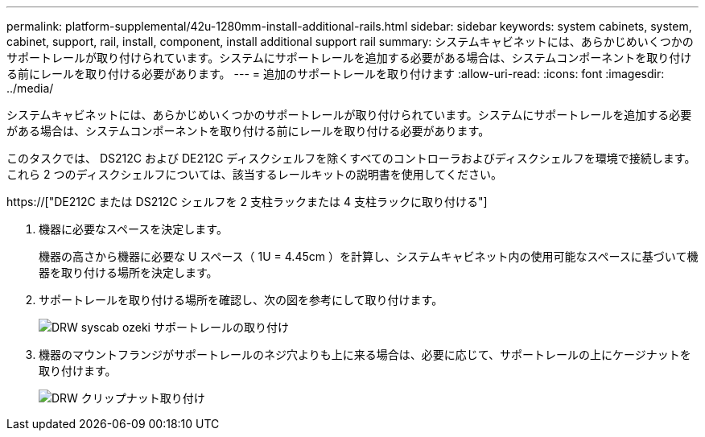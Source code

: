 ---
permalink: platform-supplemental/42u-1280mm-install-additional-rails.html 
sidebar: sidebar 
keywords: system cabinets, system, cabinet, support, rail, install, component, install additional support rail 
summary: システムキャビネットには、あらかじめいくつかのサポートレールが取り付けられています。システムにサポートレールを追加する必要がある場合は、システムコンポーネントを取り付ける前にレールを取り付ける必要があります。 
---
= 追加のサポートレールを取り付けます
:allow-uri-read: 
:icons: font
:imagesdir: ../media/


[role="lead"]
システムキャビネットには、あらかじめいくつかのサポートレールが取り付けられています。システムにサポートレールを追加する必要がある場合は、システムコンポーネントを取り付ける前にレールを取り付ける必要があります。

このタスクでは、 DS212C および DE212C ディスクシェルフを除くすべてのコントローラおよびディスクシェルフを環境で接続します。これら 2 つのディスクシェルフについては、該当するレールキットの説明書を使用してください。

https://["DE212C または DS212C シェルフを 2 支柱ラックまたは 4 支柱ラックに取り付ける"]

. 機器に必要なスペースを決定します。
+
機器の高さから機器に必要な U スペース（ 1U = 4.45cm ）を計算し、システムキャビネット内の使用可能なスペースに基づいて機器を取り付ける場所を決定します。

. サポートレールを取り付ける場所を確認し、次の図を参考にして取り付けます。
+
image::../media/drw_syscab_ozeki_support_rail_installation.gif[DRW syscab ozeki サポートレールの取り付け]

. 機器のマウントフランジがサポートレールのネジ穴よりも上に来る場合は、必要に応じて、サポートレールの上にケージナットを取り付けます。
+
image::../media/drw_clip_nut_install.gif[DRW クリップナット取り付け]


